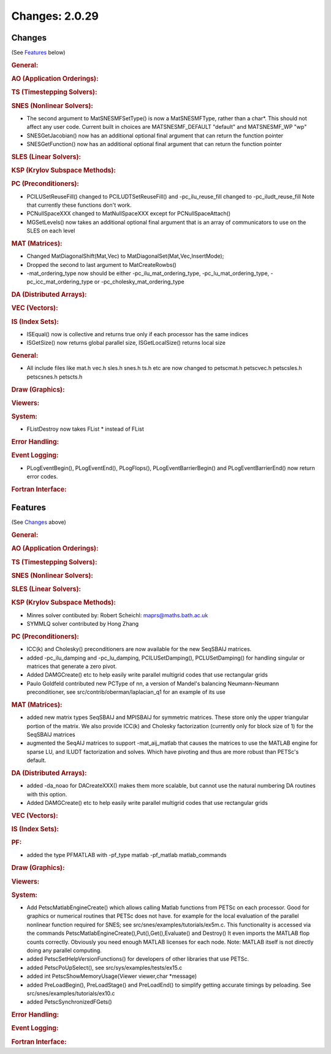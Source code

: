 ===============
Changes: 2.0.29
===============


Changes
-------
(See `Features`_ below)

.. rubric:: General:

.. rubric:: AO (Application Orderings):

.. rubric:: TS (Timestepping Solvers):

.. rubric:: SNES (Nonlinear Solvers):

-  The second argument to MatSNESMFSetType() is now a MatSNESMFType,
   rather than a char*. This should not affect any user code. Current
   built in choices are MATSNESMF_DEFAULT "default" and MATSNESMF_WP
   "wp"
-  SNESGetJacobian() now has an additional optional final argument
   that can return the function pointer
-  SNESGetFunction() now has an additional optional final argument
   that can return the function pointer

.. rubric:: SLES (Linear Solvers):

.. rubric:: KSP (Krylov Subspace Methods):

.. rubric:: PC (Preconditioners):

-  PCILUSetReuseFill() changed to PCILUDTSetReuseFill() and
   -pc_ilu_reuse_fill changed to -pc_iludt_reuse_fill Note that
   currently these functions don't work.
-  PCNullSpaceXXX changed to MatNullSpaceXXX except for
   PCNullSpaceAttach()
-  MGSetLevels() now takes an additional optional final argument that
   is an array of communicators to use on the SLES on each level

.. rubric:: MAT (Matrices):

-  Changed MatDiagonalShift(Mat,Vec) to
   MatDiagonalSet(Mat,Vec,InsertMode);
-  Dropped the second to last argument to MatCreateRowbs()
-  -mat_ordering_type now should be either -pc_ilu_mat_ordering_type,
   -pc_lu_mat_ordering_type, -pc_icc_mat_ordering_type or
   -pc_cholesky_mat_ordering_type

.. rubric:: DA (Distributed Arrays):

.. rubric:: VEC (Vectors):

.. rubric:: IS (Index Sets):

-  ISEqual() now is collective and returns true only if each
   processor has the same indices
-  ISGetSize() now returns global parallel size, ISGetLocalSize()
   returns local size

.. rubric:: General:

-  All include files like mat.h vec.h sles.h snes.h ts.h etc are now
   changed to petscmat.h petscvec.h petscsles.h petscsnes.h petscts.h

.. rubric:: Draw (Graphics):

.. rubric:: Viewers:

.. rubric:: System:

-  FListDestroy now takes FList \* instead of FList

.. rubric:: Error Handling:

.. rubric:: Event Logging:

-  PLogEventBegin(), PLogEventEnd(), PLogFlops(),
   PLogEventBarrierBegin() and PLogEventBarrierEnd() now return error
   codes.

.. rubric:: Fortran Interface:


Features
--------
(See `Changes`_ above)

.. rubric:: General:

.. rubric:: AO (Application Orderings):

.. rubric:: TS (Timestepping Solvers):

.. rubric:: SNES (Nonlinear Solvers):

.. rubric:: SLES (Linear Solvers):

.. rubric:: KSP (Krylov Subspace Methods):

-  Minres solver contibuted by: Robert Scheichl:
   maprs@maths.bath.ac.uk
-  SYMMLQ solver contributed by Hong Zhang

.. rubric:: PC (Preconditioners):

-  ICC(k) and Cholesky() preconditioners are now available for the
   new SeqSBAIJ matrices.
-  added -pc_ilu_damping and -pc_lu_damping, PCILUSetDamping(),
   PCLUSetDamping() for handling singular or matrices that generate a
   zero pivot.
-  Added DAMGCreate() etc to help easily write parallel multigrid
   codes that use rectangular grids
-  Paulo Goldfeld contributed new PCType of nn, a version of Mandel's
   balancing Neumann-Neumann preconditioner, see
   src/contrib/oberman/laplacian_q1 for an example of its use

.. rubric:: MAT (Matrices):

-  added new matrix types SeqSBAIJ and MPISBAIJ for symmetric
   matrices. These store only the upper triangular portion of the
   matrix. We also provide ICC(k) and Cholesky factorization
   (currently only for block size of 1) for the SeqSBAIJ matrices
-  augmented the SeqAIJ matrices to support -mat_aij_matlab that
   causes the matrices to use the MATLAB engine for sparse LU, and
   ILUDT factorization and solves. Which have pivoting and thus are
   more robust than PETSc's default.

.. rubric:: DA (Distributed Arrays):

-  added -da_noao for DACreateXXX() makes them more scalable, but
   cannot use the natural numbering DA routines with this option.
-  Added DAMGCreate() etc to help easily write parallel multigrid
   codes that use rectangular grids

.. rubric:: VEC (Vectors):

.. rubric:: IS (Index Sets):

.. rubric:: PF:

-  added the type PFMATLAB with -pf_type matlab -pf_matlab
   matlab_commands

.. rubric:: Draw (Graphics):

.. rubric:: Viewers:

.. rubric:: System:

-  Add PetscMatlabEngineCreate() which allows calling Matlab
   functions from PETSc on each processor. Good for graphics or
   numerical routines that PETSc does not have. for example for the
   local evaluation of the parallel nonlinear function required for
   SNES; see src/snes/examples/tutorials/ex5m.c. This functionality
   is accessed via the commands
   PetscMatlabEngineCreate(),Put(),Get(),Evaluate() and Destroy() It
   even imports the MATLAB flop counts correctly. Obviously you need
   enough MATLAB licenses for each node. Note: MATLAB itself is not
   directly doing any parallel computing.
-  added PetscSetHelpVersionFunctions() for developers of other
   libraries that use PETSc.
-  added PetscPoUpSelect(), see src/sys/examples/tests/ex15.c
-  added int PetscShowMemoryUsage(Viewer viewer,char \*message)
-  added PreLoadBegin(), PreLoadStage() and PreLoadEnd() to simplify
   getting accurate timings by peloading. See
   src/snes/examples/tutorials/ex10.c
-  added PetscSynchronizedFGets()

.. rubric:: Error Handling:

.. rubric:: Event Logging:

.. rubric:: Fortran Interface:
